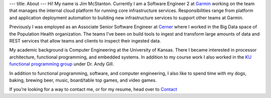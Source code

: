 ---
title: About
---
Hi! My name is Jim McStanton. Currently I am a Software Engineer 2 at `Garmin <https://www.garmin.com/en-US/>`_ working on the team that manages the internal cloud platform for running core infrastructure services. Responsibilities range from platform and application deployment automation to building new infrastructure services to support other teams at Garmin.

Previously I was employed as an Associate Senior Software Engineer
at `Cerner <https://www.cerner.com/>`_ where I worked in the Big Data space of the
Population Health organization. The teams I've been on build tools to ingest
and transform large amounts of data and REST services that allow teams and
clients to inspect their ingested data.

My academic background is Computer Engineering at the University of Kansas. There
I became interested in processor architecture, functional programming, and
embedded systems. In addition to my course work I also worked in the `KU
functional programming group <http://ku-fpg.github.io/>`_ under Dr. Andy Gill. 

In addition to functional programming, software, and computer engineering, I also
like to spend time with my dogs, baking, brewing beer, music, board/table top games, and video games. 

If you're looking for a way to contact me, or for my resume, head over to `Contact <./contact.html>`_
